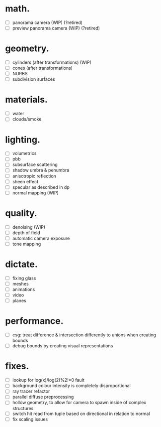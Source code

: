 * math.

- [ ] panorama camera  (WIP)  (?retired)
- [ ] preview panorama camera  (WIP)  (?retired)


* geometry.

- [ ] cylinders  (after transformations)  (WIP)
- [ ] cones  (after transformations)
- [ ] NURBS
- [ ] subdivision surfaces


* materials.

- [ ] water
- [ ] clouds/smoke


* lighting.

- [ ] volumetrics
- [ ] pbb
- [ ] subsurface scattering
- [ ] shadow umbra & penumbra
- [ ] anisotropic reflection
- [ ] sheen effect
- [ ] specular as described in dp
- [ ] normal mapping  (WIP)


* quality.

- [ ] denoising  (WIP)
- [ ] depth of field
- [ ] automatic camera exposure
- [ ] tone mapping


* dictate.

- [ ] fixing glass
- [ ] meshes
- [ ] animations
- [ ] video
- [ ] planes


* performance.

- [ ] csg: treat difference & intersection differently to unions when creating bounds
- [ ] debug bounds by creating visual representations


* fixes.

- [ ] lookup for log(x)/log(2)%2!=0 fault
- [ ] background colour intensity is completely disproportional
- [ ] ray tracer refactor
- [ ] parallel diffuse preprocessing
- [ ] hollow geometry, to allow for camera to spawn inside of complex structures
- [ ] switch hit read from tuple based on directional in relation to normal
- [ ] fix scaling issues
